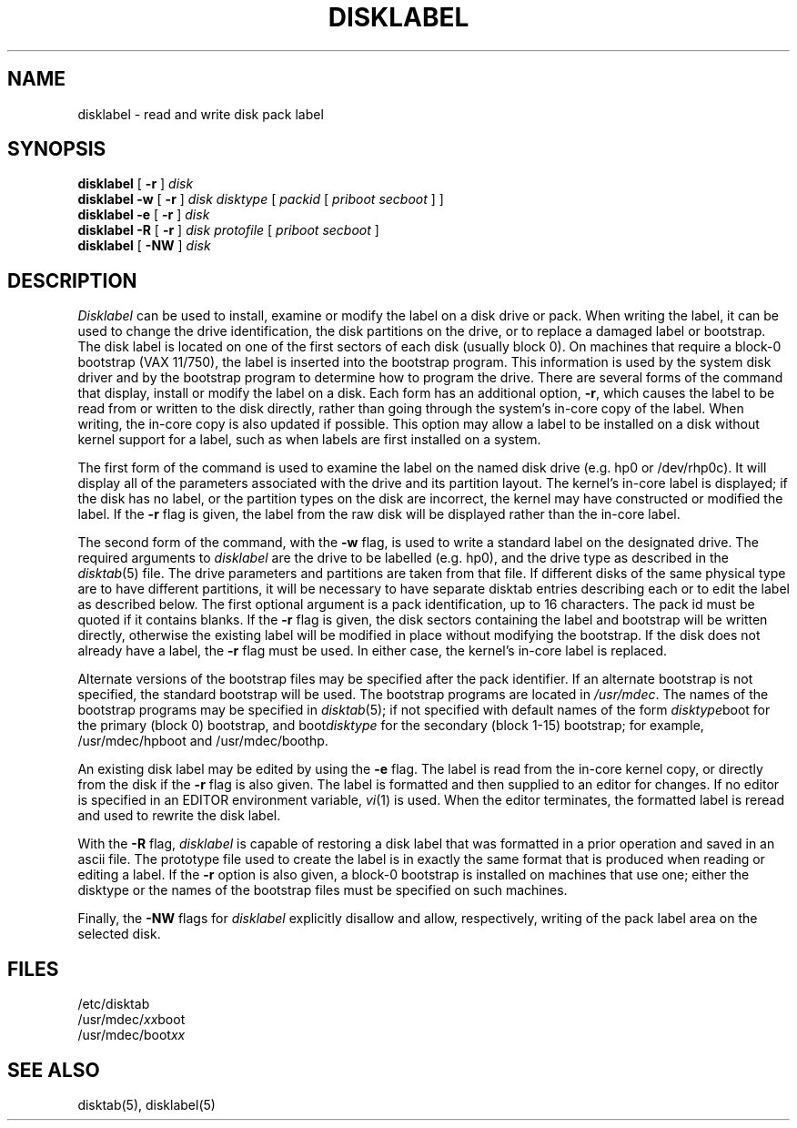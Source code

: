 .\" from Symmetric Computer Systems.
.\" Modifications Copyright (c) 1987 Regents of the University of California.
.\" All rights reserved.
.\"
.\" Redistribution and use in source and binary forms are permitted
.\" provided that this notice is preserved and that due credit is given
.\" to the University of California at Berkeley. The name of the University
.\" may not be used to endorse or promote products derived from this
.\" software without specific prior written permission. This software
.\" is provided ``as is'' without express or implied warranty.
.\"
.\"	@(#)disklabel.8	6.5 (Berkeley) %G%
.\"
.TH DISKLABEL 8 ""
.UC 5
.SH NAME
disklabel \- read and write disk pack label
.SH SYNOPSIS
.B disklabel
[
.B \-r
]
.I disk
.br
.B disklabel \-w
[
.B \-r
]
.I disk
.I disktype
[
.I packid
[
.I priboot secboot
] ]
.br
.B disklabel \-e
[
.B \-r
]
.I disk
.br
.B disklabel \-R
[
.B \-r
]
.I disk protofile
[
.I priboot secboot
]
.br
.B disklabel
[
.B \-NW
]
.I disk
.SH DESCRIPTION
.I Disklabel
can be used to install, examine or modify the label on a disk drive or pack.
When writing the label, it can be used
to change the drive identification,
the disk partitions on the drive,
or to replace a damaged label or bootstrap.
The disk label is located on one of the first sectors
of each disk (usually block 0).
On machines that require a block-0 bootstrap (VAX 11/750),
the label is inserted into the bootstrap program.
This information is used by the system disk driver and by the bootstrap
program to determine how to program the drive.
There are several forms of the command that display, install or modify
the label on a disk.
Each form has an additional option,
.BR \-r ,
which causes the label to be read from or written to the disk directly,
rather than going through the system's in-core copy of the label.
When writing, the in-core copy is also updated if possible.
This option may allow a label to be installed on a disk
without kernel support for a label, such as when labels are first installed
on a system.
.PP
The first form of the command is used to examine the label on the named
disk drive (e.g. hp0 or /dev/rhp0c).
It will display all of the parameters associated with the drive
and its partition layout.
The kernel's in-core label is displayed;
if the disk has no label, or the partition types on the disk are incorrect,
the kernel may have constructed or modified the label.
If the
.B \-r
flag is given, the label from the raw disk will be displayed rather
than the in-core label.
.PP
The second form of the command, with the
.B \-w
flag, is used to write a standard label on the designated drive.
The required arguments to
.I disklabel
are the drive to be labelled (e.g. hp0), and
the drive type as described in the
.IR disktab (5)
file.
The drive parameters and partitions are taken from that file.
If different disks of the same physical type are to have different
partitions, it will be necessary to have separate disktab entries
describing each or to edit the label as described below.
The first optional argument is a pack identification, up to 16 characters.
The pack id must be quoted if it contains blanks.
If the
.B \-r
flag is given, the disk sectors containing the label and bootstrap
will be written directly,
otherwise the existing label will be modified in place without modifying
the bootstrap.
If the disk does not already have a label, the
.B \-r
flag must be used.
In either case, the kernel's in-core label is replaced.
.PP
Alternate versions of the bootstrap files may be specified
after the pack identifier.
If an alternate bootstrap is not specified, the standard bootstrap will be used.
The bootstrap programs are located in
.IR /usr/mdec .
The names of the bootstrap programs may be specified in
.IR disktab (5);
if not specified
with default names of the form
.IR disktype boot
for the primary (block 0) bootstrap, and
.RI boot disktype
for the secondary (block 1-15) bootstrap;
for example, /usr/mdec/hpboot and /usr/mdec/boothp.
.PP
An existing disk label may be edited by using the
.B \-e
flag.
The label is read from the in-core kernel copy,
or directly from the disk if the
.B \-r
flag is also given.
The label is formatted and then supplied to an editor for changes.
If no editor is specified in an EDITOR environment variable,
.IR vi (1)
is used.
When the editor terminates, the formatted label is reread
and used to rewrite the disk label.
.PP
With the
.B \-R
flag,
.I disklabel
is capable of restoring a disk label that was formatted
in a prior operation and saved in an ascii file.
The prototype file used to create the label is in exactly the same format
that is produced when reading or editing a label.
If the
.B \-r
option is also given,
a block-0 bootstrap is installed on machines that use one;
either the disktype or the names of the bootstrap files must be specified
on such machines.
.PP
Finally, the \fB-NW\fP flags for \fIdisklabel\fP explicitly disallow and
allow, respectively, writing of the pack label area on the selected disk.
.SH FILES
/etc/disktab
.br
/usr/mdec/\fIxx\fPboot
.br
/usr/mdec/boot\fIxx\fP
.SH "SEE ALSO"
disktab(5), disklabel(5)
